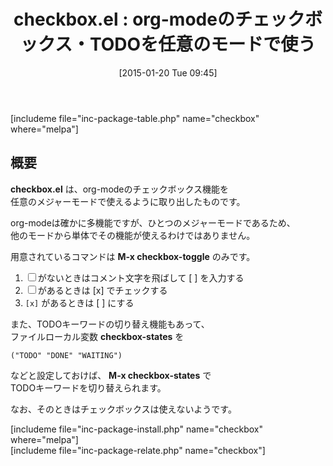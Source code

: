 #+BLOG: rubikitch
#+POSTID: 634
#+BLOG: rubikitch
#+DATE: [2015-01-20 Tue 09:45]
#+PERMALINK: checkbox
#+OPTIONS: toc:nil num:nil todo:nil pri:nil tags:nil ^:nil \n:t -:nil
#+ISPAGE: nil
#+DESCRIPTION:
# (progn (erase-buffer)(find-file-hook--org2blog/wp-mode))
#+BLOG: rubikitch
#+CATEGORY: TODO・予定管理
#+EL_PKG_NAME: checkbox
#+TAGS: org
#+EL_TITLE0: org-modeのチェックボックス・TODOを任意のモードで使う
#+EL_URL: 
#+begin: org2blog
#+TITLE: checkbox.el : org-modeのチェックボックス・TODOを任意のモードで使う
[includeme file="inc-package-table.php" name="checkbox" where="melpa"]

#+end:
** 概要
*checkbox.el* は、org-modeのチェックボックス機能を
任意のメジャーモードで使えるように取り出したものです。

org-modeは確かに多機能ですが、ひとつのメジャーモードであるため、
他のモードから単体でその機能が使えるわけではありません。

用意されているコマンドは *M-x checkbox-toggle* のみです。

1. [ ] がないときはコメント文字を飛ばして [ ] を入力する
2. [ ] があるときは [x] でチェックする
3. =[x]= があるときは [ ] にする

また、TODOキーワードの切り替え機能もあって、
ファイルローカル変数 *checkbox-states* を
#+BEGIN_EXAMPLE
("TODO" "DONE" "WAITING")
#+END_EXAMPLE
などと設定しておけば、 *M-x checkbox-states* で
TODOキーワードを切り替えられます。

なお、そのときはチェックボックスは使えないようです。

# (progn (forward-line 1)(shell-command "screenshot-time.rb org_template" t))
[includeme file="inc-package-install.php" name="checkbox" where="melpa"]
[includeme file="inc-package-relate.php" name="checkbox"]
